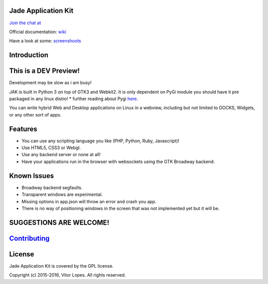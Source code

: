 Jade Application Kit
====================

`Join the chat at <https://gitter.im/JadeApplicationKit/Lobby>`__

Official documentation:
`wiki <https://github.com/codesardine/Jade-Application-Kit/wiki>`__

Have a look at some:
`screenshoots <https://codesardine.github.io/Jade-Application-Kit/>`__

Introduction
============

This is a DEV Preview!
======================

Development may be slow as i am busy!

JAK is built in Python 3 on top of GTK3 and Webkit2. It is only
dependent on PyGi module you should have it pre packaged in any linux
distro! \* further reading about Pygi
`here <https://wiki.gnome.org/Projects/PyGObject>`__.

You can write hybrid Web and Desktop applications on Linux in a webview,
including but not limited to DOCKS, Widgets, or any other sort of apps.

Features
========

-  You can use any scripting language you like (PHP, Python, Ruby,
   Javascript)!
-  Use HTML5, CSS3 or Webgl.
-  Use any backend server or none at all!
-  Have your applications run in the browser with websockets using the
   GTK Broadway backend.

Known Issues
============

-  Broadway backend segfaults.
-  Transparent windows are experimental.
-  Missing options in app.json will throw an error and crash you app.
-  There is no way of positioning windows in the screen that was not
   implemented yet but it will be.

SUGGESTIONS ARE WELCOME!
========================

`Contributing <https://github.com/codesardine/Jade-Application-Kit/blob/master/contributing.md>`__
==================================================================================================

License
=======

Jade Application Kit is covered by the GPL license.

Copyright (c) 2015-2016, Vitor Lopes. All rights reserved.
